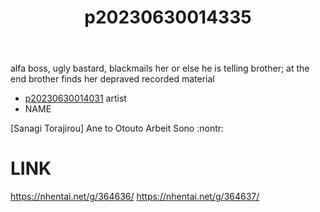 :PROPERTIES:
:ID:       2501678d-99bf-4a2d-9eb0-6630e7dd0d85
:END:
#+title: p20230630014335
#+filetags: :ntronary:
alfa boss, ugly bastard, blackmails her or else he is telling brother; at the end brother finds her depraved recorded material
- [[id:79b925a6-6f1a-4c3f-9d65-3a64ce602c7f][p20230630014031]] artist
- NAME
[Sanagi Torajirou] Ane to Otouto Arbeit Sono :nontr:
* LINK
https://nhentai.net/g/364636/
https://nhentai.net/g/364637/
